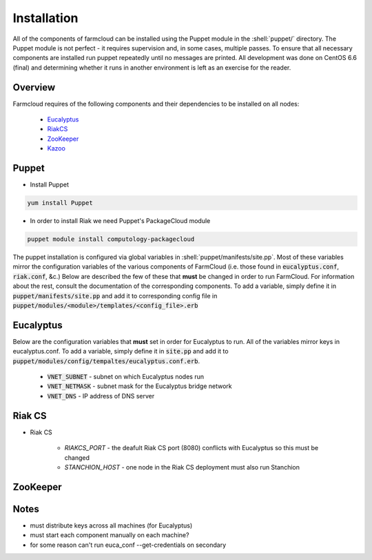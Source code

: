 .. role:: shell(code)
    :language: shell

Installation
============

All of the components of farmcloud can be installed using the Puppet module
in the :shell:`puppet/` directory. The Puppet module is not perfect - it
requires supervision and, in some cases, multiple passes. To ensure that all
necessary components are installed run puppet repeatedly until no messages
are printed. All development was done on CentOS 6.6 (final) and determining
whether it runs in another environment is left as an exercise for the
reader.

Overview
--------
Farmcloud requires of the following components and their dependencies to be
installed on all nodes:

    - Eucalyptus_
    - RiakCS_
    - ZooKeeper_
    - Kazoo_

.. _Eucalyptus: https://www.eucalyptus.com/docs/eucalyptus/4.1.0/index.html
.. _RiakCS: http://docs.basho.com/riakcs/latest/
.. _ZooKeeper: https://zookeeper.apache.org/doc/r3.5.0-alpha/
.. _Kazoo: https://kazoo.readthedocs.org/en/latest/

Puppet
------

- Install Puppet

.. code-block:: shell

    yum install Puppet

- In order to install Riak we need Puppet's PackageCloud module

.. code-block:: shell

    puppet module install computology-packagecloud

The puppet installation is configured via global variables in
:shell:`puppet/manifests/site.pp`. Most of these variables mirror the
configuration variables of the various components of FarmCloud (i.e. those
found in :code:`eucalyptus.conf`, :code:`riak.conf`, &c.) Below  are described
the few of these that **must** be changed in order to run FarmCloud.  For
information about the rest, consult the documentation of the corresponding
components. To add a variable, simply define it in
:code:`puppet/manifests/site.pp` and add it to corresponding config file in
:code:`puppet/modules/<module>/templates/<config_file>.erb`

Eucalyptus
----------
Below are the configuration variables that **must** set in order for
Eucalyptus to run. All of the variables mirror keys in eucalyptus.conf. To
add a variable, simply define it in :code:`site.pp` and add it to
:code:`puppet/modules/config/tempaltes/eucalyptus.conf.erb`.

    - :code:`VNET_SUBNET` - subnet on which Eucalyptus nodes run
    - :code:`VNET_NETMASK` - subnet mask for the Eucalyptus bridge network
    - :code:`VNET_DNS` - IP address of DNS server

Riak CS
-------

- Riak CS

    - `RIAKCS_PORT` - the deafult Riak CS port (8080) conflicts with Eucalyptus so this must be changed
    - `STANCHION_HOST` - one node in the Riak CS deployment must also run Stanchion

ZooKeeper
---------

Notes
-----
- must distribute keys across all machines (for Eucalyptus)
- must start each component manually on each machine?
- for some reason can't run euca_conf --get-credentials on secondary